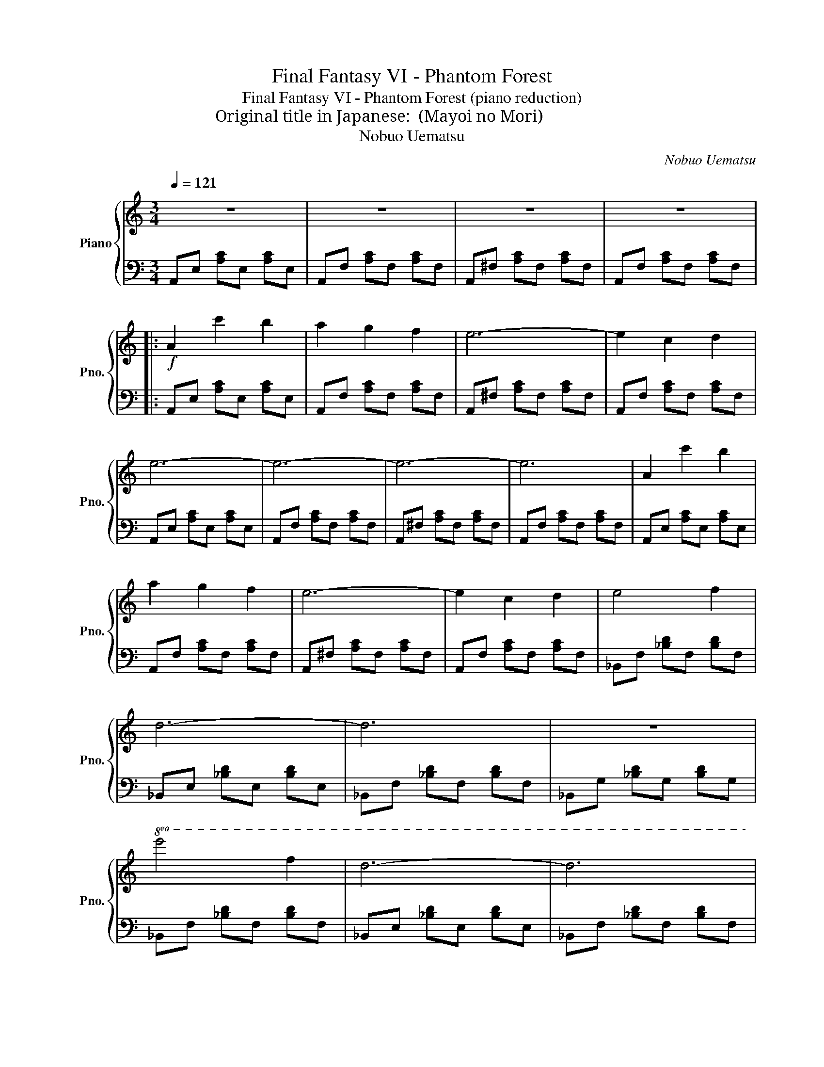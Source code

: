 X:1
T:Final Fantasy VI - Phantom Forest
T:Final Fantasy VI - Phantom Forest (piano reduction)
T:Original title in Japanese: 迷いの森 (Mayoi no Mori)
T:Nobuo Uematsu
C:Nobuo Uematsu
%%score { ( 1 3 ) | 2 }
L:1/8
Q:1/4=121
M:3/4
K:C
V:1 treble nm="Piano" snm="Pno."
V:3 treble 
V:2 bass 
V:1
 z6 | z6 | z6 | z6 |:!f! A2 c'2 b2 | a2 g2 f2 | e6- | e2 c2 d2 | e6- | e6- | e6- | e6 | A2 c'2 b2 | %13
 a2 g2 f2 | e6- | e2 c2 d2 | e4 f2 | d6- | d6 | z6 |!8va(! e'4 f'2 | d'6- | d'6 | %23
 d'2 c'2 _b2!8va)! | a6- | a6 | z6 | z6 | [CA]2 [DB]2 [Ec]2 | [Fd]2 [Ec]2 [DB]2 | [CA]6- | [CA]6 | %32
 a2 b2 c'2 | d'2 c'2 b2 | a6 | a2 g2 a2 | b4 c'2 | g2 B2 c2 | a6 | g6 | z2 B2 c2 | G6 | z2 ^F2 G2 | %43
 E6 | [CA]2 [DB]2 [Ec]2 | [Fd]2 [Ec]2 [DB]2 | [CA]6- | [CA]6 | [CA]2 B2 c2 | [Fd]2 e2 f2 | %50
 [_B_eg]4 _b2 | [_B_ea]4 _b2 | [Acg]6- | [Acg]2 _b2 af | g6- | g6- | g6 | [GAc^d]6 :| %58
V:2
 A,,E, [A,C]E, [A,C]E, | A,,F, [A,C]F, [A,C]F, | A,,^F, [A,C]F, [A,C]F, | A,,F, [A,C]F, [A,C]F, |: %4
 A,,E, [A,C]E, [A,C]E, | A,,F, [A,C]F, [A,C]F, | A,,^F, [A,C]F, [A,C]F, | A,,F, [A,C]F, [A,C]F, | %8
 A,,E, [A,C]E, [A,C]E, | A,,F, [A,C]F, [A,C]F, | A,,^F, [A,C]F, [A,C]F, | A,,F, [A,C]F, [A,C]F, | %12
 A,,E, [A,C]E, [A,C]E, | A,,F, [A,C]F, [A,C]F, | A,,^F, [A,C]F, [A,C]F, | A,,F, [A,C]F, [A,C]F, | %16
 _B,,F, [_B,D]F, [B,D]F, | _B,,E, [_B,D]E, [B,D]E, | _B,,F, [_B,D]F, [B,D]F, | %19
 _B,,G, [_B,D]G, [B,D]G, | _B,,F, [_B,D]F, [B,D]F, | _B,,E, [_B,D]E, [B,D]E, | %22
 _B,,F, [_B,D]F, [B,D]F, | _B,,G, [_B,D]G, [B,D]G, | A,,E, [A,C]E, [A,C]E, | %25
 A,,F, [A,C]F, [A,C]F, | A,,^F, [A,C]F, [A,C]F, | A,,F, [A,C]F, [A,C]F, | F,,C, [F,A,]C, [F,A,]C, | %29
 F,,C, [F,A,]C, [F,A,]C, | F,,C, [F,A,]C, [F,A,]C, | F,,C, [F,A,]C, [F,A,]C, | %32
 F,,C, [F,A,]C, [F,A,]C, | F,,C, [F,A,]C, [F,A,]C, | F,,C, [F,A,]C, [F,A,]C, | %35
 F,,C, [F,A,]C, [F,A,]F,, | C,G, [CE]G, [CE]G, | C,A, [CE]A, [CE]A, | C,^A, [CE]A, [CE]A, | %39
 C,B, [CE]B, [CE]B, | C,G, [CE]G, [CE]G, | C,A, [CE]A, [CE]A, | C,B, [CE]B, [CE]B, | %43
 C,_B, [CE]B, [CE]B, | F,,C, [F,A,]C, [F,A,]C, | F,,C, [F,A,]C, [F,A,]C, | %46
 F,,C, [F,A,]C, [F,A,]C, | F,,C, [F,A,]C, [F,A,]C, | F,,C, [F,A,]C, [F,A,]C, | %49
 F,,C, [F,A,]C, [F,A,]C, | _B,,_E, [G,_B,]E, [G,B,]E, | _B,,_E, [G,_B,]E, [G,B,]E, | %52
 C,F, [A,C]F, [A,C]F, | C,F, [A,C]F, [A,C]F, | G,,D, [G,B,]D, [G,B,]D, | G,,^D, [G,C]D, [G,C]D, | %56
 G,,E, [G,C]E, [G,C]E, | G,,^D, [G,C]D, [G,C]D, :| %58
V:3
 x6 | x6 | x6 | x6 |: x6 | x6 | x6 | x6 | x6 | x6 | x6 | x6 | x6 | x6 | x6 | x6 | x6 | x6 | x6 | %19
 x6 |!8va(! x6 | x6 | x6 | x6!8va)! | x6 | x6 | x6 | x6 | x6 | x6 | x6 | x6 | x6 | x6 | x6 | x6 | %36
 x6 | x6 | x6 | x6 | x6 | x6 | x6 | x6 | x6 | x6 | x6 | x6 | x6 | x6 | x6 | x6 | x6 | x6 | [GBd]6 | %55
 [GA^d]6 | [Gce]6 | x6 :| %58

